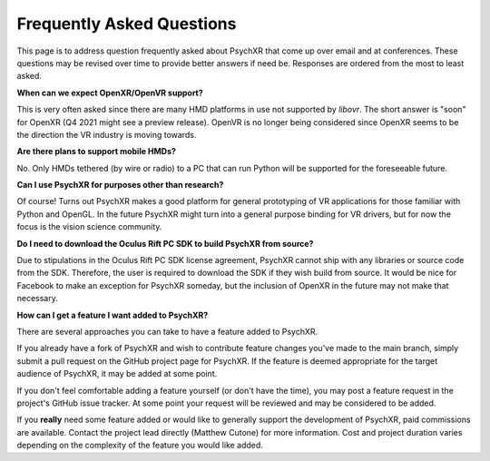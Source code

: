 Frequently Asked Questions
==========================

This page is to address question frequently asked about PsychXR that come up
over email and at conferences. These questions may be revised over time to
provide better answers if need be. Responses are ordered from the most to least
asked.

**When can we expect OpenXR/OpenVR support?**

This is very often asked since there are many HMD platforms in use not supported
by `libovr`. The short answer is "soon" for OpenXR (Q4 2021 might see a preview
release). OpenVR is no longer being considered since OpenXR seems to be the
direction the VR industry is moving towards.

**Are there plans to support mobile HMDs?**

No. Only HMDs tethered (by wire or radio) to a PC that can run Python will be
supported for the foreseeable future.

**Can I use PsychXR for purposes other than research?**

Of course! Turns out PsychXR makes a good platform for general prototyping of VR
applications for those familiar with Python and OpenGL. In the future PsychXR
might turn into a general purpose binding for VR drivers, but for now the focus
is the vision science community.

**Do I need to download the Oculus Rift PC SDK to build PsychXR from source?**

Due to stipulations in the Oculus Rift PC SDK license agreement, PsychXR cannot
ship with any libraries or source code from the SDK. Therefore, the user is
required to download the SDK if they wish build from source. It would be nice
for Facebook to make an exception for PsychXR someday, but the inclusion of
OpenXR in the future may not make that necessary.

**How can I get a feature I want added to PsychXR?**

There are several approaches you can take to have a feature added to PsychXR.

If you already have a fork of PsychXR and wish to contribute feature changes
you've made to the main branch, simply submit a pull request on the GitHub
project page for PsychXR. If the feature is deemed appropriate for the target
audience of PsychXR, it may be added at some point.

If you don't feel comfortable adding a feature yourself (or don't have the
time), you may post a feature request in the project's GitHub issue tracker. At
some point your request will be reviewed and may be considered to be added.

If you **really** need some feature added or would like to generally support
the development of PsychXR, paid commissions are available. Contact the project
lead directly (Matthew Cutone) for more information. Cost and project duration
varies depending on the complexity of the feature you would like added.
